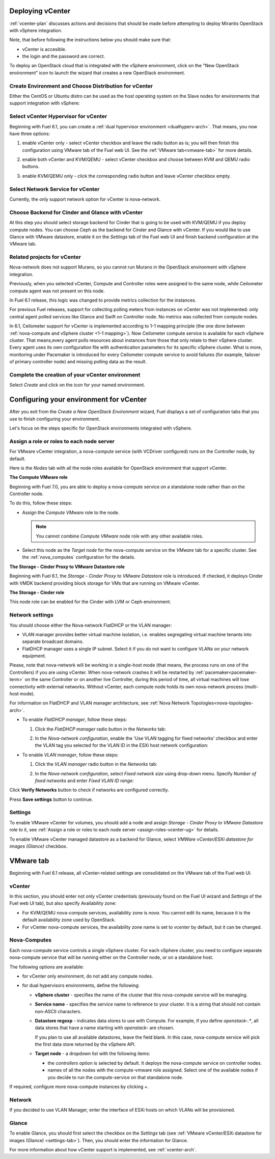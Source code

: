 .. raw:: pdf

   PageBreak

.. _vcenter-deploy:

Deploying vCenter
-------------------

.. contents :local:

:ref:`vcenter-plan` discusses actions and decisions
that should be made before attempting to deploy
Mirantis OpenStack with vSphere integration.

Note, that before following the instructions
below you should make sure that:

* vCenter is accesible.

* the login and the password are correct.


To deploy an OpenStack cloud that is integrated
with the vSphere environment,
click on the "New OpenStack environment" icon
to launch the wizard that creates a new OpenStack environment.


.. _vcenter-start-create-env-ug:

Create Environment and Choose Distribution for vCenter
++++++++++++++++++++++++++++++++++++++++++++++++++++++

Either the CentOS or Ubuntu distro
can be used as the host operating system on the Slave nodes
for environments that support integration with vSphere:

.. image:: /_images/user_screen_shots/vcenter-create-env.png



.. raw: pdf

   PageBreak

Select vCenter Hypervisor for vCenter
+++++++++++++++++++++++++++++++++++++

Beginning with Fuel 6.1, you can create a :ref:`dual hypervisor
environment <dualhyperv-arch>`.
That means, you now have three options:

#. enable vCenter only - select vCenter checkbox
   and leave the radio button as is; you will then
   finish this configuration using VMware tab of the Fuel web UI.
   See the :ref:`VMware tab<vmware-tab>` for more details.

   .. image:: /_images/user_screen_shots/select-vcenter-kvm.png

#. enable both vCenter and KVM/QEMU - select vCenter checkbox
   and choose between KVM and QEMU radio buttons.

   .. image:: /_images/user_screen_shots/select-vcenter-kvm.png

#. enable KVM/QEMU only - click the corresponding radio button
   and leave vCenter checkbox empty.

   .. image:: /_images/user_screen_shots/select-two-hypervisors.png



.. _vcenter-netv-service:

Select Network Service for vCenter
++++++++++++++++++++++++++++++++++

Currently, the only support network option for vCenter is nova-network.

.. image:: /_images/user_screen_shots/vcenter-networking-no-nsx.png


.. raw: pdf

   PageBreak

.. _vcenter-backend:

Choose Backend for Cinder and Glance with vCenter
+++++++++++++++++++++++++++++++++++++++++++++++++

At this step you should select
storage backend for Cinder that
is going to be used with KVM/QEMU if you deploy compute nodes.
You can choose Ceph as the backend for Cinder and Glance
with vCenter.
If you would like to use Glance with VMware datastore,
enable it on the *Settings* tab of the Fuel web UI
and finish backend configuration at the VMware tab.

.. image:: /_images/user_screen_shots/cinder-storage-backend-vmware.png

.. _ceilometer-related-projects:

Related projects for vCenter
++++++++++++++++++++++++++++

Nova-network does not support Murano,
so you cannot run Murano in the OpenStack environment
with vSphere integration.


.. image:: /_images/user_screen_shots/platform_services-vmware.png


Previously, when you selected vCenter,
Compute and Controller roles were assigned to the same node,
while Ceilometer compute agent was not present on this node.

In Fuel 6.1 release, this logic was changed to provide
metrics collection for the instances.

For previous Fuel releases,
support for collecting polling meters
from instances on vCenter was not implemented:
only central agent polled services like Glance and Swift on
Controller node. No metrics was collected from compute nodes.

In 6.1, Ceilometer support for vCenter is implemented according
to 1-1 mapping principle (the one done between :ref:`nova-compute and
vSphere cluster <1-1 mapping>`).
Now Ceilometer compute service is available
for each vSphere cluster. That means,every agent polls resources
about instances from those that only relate to their vSphere cluster.
Every agent uses its own configuration file with authentication
parameters for its specific vSphere cluster.
What is more, monitoring under Pacemaker is introduced
for every Ceilometer compute service to avoid failures
(for example, failover of primary controller node)
and missing polling data as the result.

.. raw: pdf

   PageBreak

Complete the creation of your vCenter environment
+++++++++++++++++++++++++++++++++++++++++++++++++


.. image:: /_images/user_screen_shots/deploy_env.png



Select *Create* and click on the icon for your named environment.

Configuring your environment for vCenter
----------------------------------------

After you exit from the `Create a New OpenStack Environment` wizard,
Fuel displays a set of configuration tabs that you use to finish
configuring your environment.

Let's focus on the steps specific for OpenStack environments
integrated with vSphere.

.. _assign-roles-vcenter-ug:

Assign a role or roles to each node server
++++++++++++++++++++++++++++++++++++++++++

For VMware vCenter integration, a nova-compute service (with VCDriver
configured) runs on the Controller node, by default.

Here is the *Nodes* tab with all the node roles available for
OpenStack environment that support vCenter.

.. image:: /_images/user_screen_shots/vcenter_nodes_assign_roles.png


**The Compute VMware role**

Beginning with Fuel 7.0, you are able to deploy a nova-compute service on
a standalone node rather than on the Controller node.

To do this, follow these steps:

* Assign the *Compute VMware* role to the node.

  .. note:: You cannot combine *Compute VMware* node role with
     any other available roles.

* Select this node as the *Target node* for the nova-compute service
  on the *VMware* tab for a specific cluster. See the :ref:`nova_computes`
  configuration for the details.


**The Storage - Cinder Proxy to VMware Datastore role**

Beginning with Fuel 6.1, the *Storage - Cinder Proxy to VMware Datastore* role
is introduced. If checked, it deploys Cinder with VMDK backend providing
block storage for VMs that are running on VMware vCenter.


**The Storage - Cinder role**

This node role can be enabled for the Cinder with LVM or Ceph environment.


.. _network-settings-vcenter-ug:


Network settings
++++++++++++++++

You should choose either the Nova-network FlatDHCP or the VLAN manager:

* VLAN manager provides better virtual machine isolation,
  i.e. enables segregating virtual machine tenants into separate broadcast domains.

* FlatDHCP manager uses a single IP subnet.
  Select it if you do not want to configure VLANs on your network equipment.

Please, note that nova-network will be working in a single-host mode (that
means, the process runs on one of the Controllers) if you are using vCenter.
When nova-network crashes it will be restarted by
:ref:`pacemaker<pacemaker-term>` on the same Controller or on another live
Controller, during this period of time, all virtual machines will lose
connectivity with external networks. Without vCenter, each compute node holds
its own nova-network process (multi-host mode).

For information on FlatDHCP and VLAN manager architecture,
see :ref:`Nova Network Topologies<nova-topologies-arch>`.

- To enable *FlatDHCP manager*, follow these steps:

  #. Click the *FlatDHCP manager* radio button in the *Networks* tab:

     .. image:: /_images/user_screen_shots/select-nova-config-dhcp.png


  #. In the *Nova-network configuration*,
     enable the 'Use VLAN tagging for fixed networks' checkbox
     and enter the VLAN tag you selected
     for the VLAN ID in the ESXi host network configuration:

     .. image:: /_images/user_screen_shots/nova-flatdhcp-man.png


- To enable *VLAN manager*, follow these steps:

  #. Click the *VLAN manager* radio button in the *Networks* tab:

     .. image:: /_images/user_screen_shots/select-nova-config-vlan.png


  #. In the *Nova-network configuration*, select *Fixed network size*
     using drop-down menu. Specify *Number of fixed networks* and enter
     *Fixed VLAN ID range*:

     .. image:: /_images/user_screen_shots/nova-net-vlan.png


Click **Verify Networks** button to check if networks are configured correctly.

.. image:: /_images/user_screen_shots/nova-verify.png


Press **Save settings** button to continue.

.. _settings-tab:

Settings
++++++++

To enable VMware vCenter for volumes,
you should add a node and assign
*Storage - Cinder Proxy to VMware Datastore* role
to it, see
:ref:`Assign a role or roles to each node server <assign-roles-vcenter-ug>` for details.

To enable VMware vCenter managed datastore as a backend for Glance,
select *VMWare vCenter/ESXi datastore for images (Glance)* checkbox.

.. image:: /_images/user_screen_shots/vcenter_glance_settings.png


.. _vmware-tab:

VMware tab
----------

Beginning with Fuel 6.1 release, all vCenter-related settings
are consolidated on the VMware tab of the Fuel web UI.


vCenter
+++++++

In this section, you should enter not only vCenter credentials
(previously found on the Fuel UI wizard and *Settings* of the Fuel web UI
tab), but
also specify Availability zone:

* For KVM/QEMU nova-compute services, availability zone is *nova*.
  You cannot edit its name, because it is the default availability zone used by OpenStack.

* For vCenter nova-compute services, the availability zone name is set to *vcenter*
  by default, but it can be changed.

.. image:: /_images/user_screen_shots/vmware-tab-vcenter.png


.. _nova_computes:

Nova-Computes
+++++++++++++

Each nova-compute service controls a single vSphere cluster.
For each vSphere cluster, you need to configure separate nova-compute
service that will be running either on the Controller node,
or on a standalone host.

The following options are available:

* for vCenter only environment, do not add any compute nodes.

* for dual hypervisors environments, define the following:

  * **vSphere cluster** - specifies the name of the cluster that this nova-compute
    service will be managing.

  * **Service name** - specifies the service name to reference to your cluster.
    It is a string that should not contain non-ASCII characters.

  * **Datastore regexp** - indicates data stores to use with Compute.
    For example, if you define `openstack-.*`, all data stores that have
    a name starting with `openstack-` are chosen.

    If you plan to use all available datastores, leave the field blank.
    In this case, nova-compute service will pick the first data store returned by
    the vSphere API.

    .. seealso:: To learn more about the Datastore regexp setting, see the
       `VMware vSphere <http://docs.openstack.org/juno/config-reference/content/vmware.html>`_
       guide.

  * **Target node** - a dropdown list with the following items:

    * the *controllers* option is selected by default.
      It deploys the nova-compute service on controller nodes.

    * names of all the nodes with the compute-vmware role assigned.
      Select one of the available nodes if you decide to run
      the compute-service on that standalone node.

    .. image:: /_images/user_screen_shots/vmware-tab-nova-computes.png

If required, configure more nova-compute instances by clicking *+*.


Network
+++++++

If you decided to use VLAN Manager,
enter the interface of ESXi hosts on which VLANs will be provisioned.

.. image:: /_images/user_screen_shots/vmware-tab-vlan.png



Glance
++++++

To enable Glance, you should first select the checkbox on the *Settings* tab
(see :ref:`VMware vCenter/ESXi datastore for images (Glance) <settings-tab>`).
Then, you should enter the information for Glance.

.. image:: /_images/user_screen_shots/vmware-tab-glance.png



For more information about how vCenter support is implemented,
see :ref:`vcenter-arch`.
